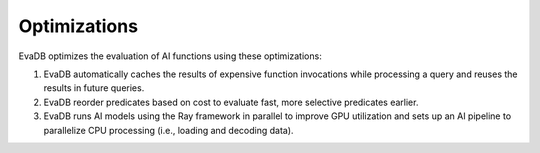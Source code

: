.. _optimizations:

Optimizations
=============

EvaDB optimizes the evaluation of AI functions using these optimizations:

1. EvaDB automatically caches the results of expensive function invocations while processing a query and reuses the results in future queries.
2. EvaDB reorder predicates based on cost to evaluate fast, more selective predicates earlier.
3. EvaDB runs AI models using the Ray framework in parallel to improve GPU utilization and sets up an AI pipeline to parallelize CPU processing (i.e., loading and decoding data).


